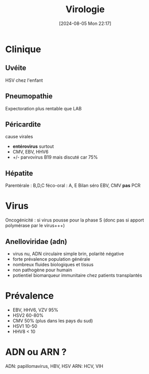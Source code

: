 #+title:      Virologie
#+date:       [2024-08-05 Mon 22:17]
#+filetags:   :meta:
#+identifier: 20240805T221701

* Clinique
** Uvéite
HSV chez l'enfant

** Pneumopathie
Expectoration plus rentable que LAB

** Péricardite
cause virales

- *entérovirus* surtout
- CMV, EBV, HHV6
- +/- parvovirus B19 mais discuté car 75%

** Hépatite
Parentérale : B,D,C féco-oral : A, E Bilan séro EBV, CMV *pas* PCR

* Virus
Oncogénicité : si virus pousse pour la phase S (donc pas si apport
polymérase par le virus+++)

** Anelloviridae (adn)
- virus nu, ADN circulaire simple brin, polarité négative
- forte prévalence population générale
- nombreux fluides biologiques et tissus
- non pathogène pour humain
- potientiel biomarqueur immunitaire chez patients transplantés

* Prévalence
- EBV, HHV6, VZV 95%
- HSV2 60-80%
- CMV 50% (plus dans les pays du sud)
- HSV1 10-50
- HHV8 < 10


* ADN ou ARN ?
ADN: papillomavirus, HBV, HSV
ARN: HCV, VIH
